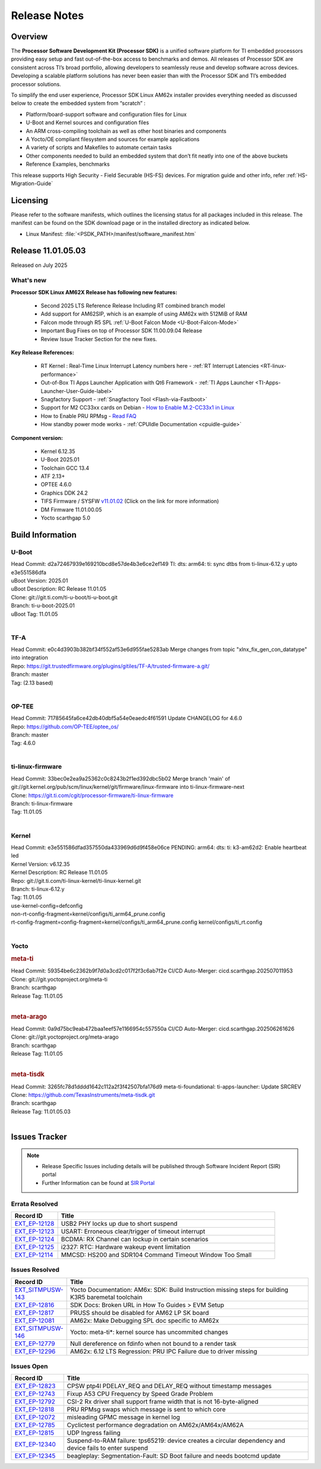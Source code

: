 .. _Release-note-label:

#############
Release Notes
#############

Overview
========

The **Processor Software Development Kit (Processor SDK)** is a unified software platform for TI embedded processors
providing easy setup and fast out-of-the-box access to benchmarks and demos.  All releases of Processor SDK are
consistent across TI’s broad portfolio, allowing developers to seamlessly reuse and develop software across devices.
Developing a scalable platform solutions has never been easier than with the Processor SDK and TI’s embedded processor
solutions.

To simplify the end user experience, Processor SDK Linux AM62x installer provides everything needed as discussed below
to create the embedded system from “scratch” :

-  Platform/board-support software and configuration files for Linux
-  U-Boot and Kernel sources and configuration files
-  An ARM cross-compiling toolchain as well as other host binaries and components
-  A Yocto/OE compliant filesystem and sources for example applications
-  A variety of scripts and Makefiles to automate certain tasks
-  Other components needed to build an embedded system that don’t fit neatly into one of the above buckets
-  Reference Examples, benchmarks

This release supports High Security - Field Securable (HS-FS) devices. For migration guide and other info, refer :ref:`HS-Migration-Guide`

Licensing
=========

Please refer to the software manifests, which outlines the licensing
status for all packages included in this release. The manifest can be
found on the SDK download page or in the installed directory as indicated below.

-  Linux Manifest:  :file:`<PSDK_PATH>/manifest/software_manifest.htm`

Release 11.01.05.03
===================

Released on July 2025

What's new
----------

**Processor SDK Linux AM62X Release has following new features:**

  - Second 2025 LTS Reference Release Including RT combined branch model
  - Add support for AM62SIP, which is an example of using AM62x with 512MiB of RAM
  - Falcon mode through R5 SPL :ref:`U-Boot Falcon Mode <U-Boot-Falcon-Mode>`
  - Important Bug Fixes on top of Processor SDK 11.00.09.04 Release
  - Review Issue Tracker Section for the new fixes.

**Key Release References:**

  - RT Kernel : Real-Time Linux Interrupt Latency numbers here - :ref:`RT Interrupt Latencies <RT-linux-performance>`
  - Out-of-Box TI Apps Launcher Application with Qt6 Framework - :ref:`TI Apps Launcher <TI-Apps-Launcher-User-Guide-label>`
  - Snagfactory Support - :ref:`Snagfactory Tool <Flash-via-Fastboot>`
  - Support for M2 CC33xx cards on Debian - `How to Enable M.2-CC33x1 in Linux <https://software-dl.ti.com/processor-sdk-linux/esd/AM62X/10_01_10_04_Debian/exports/docs/linux/How_to_Guides/Target/How_To_Enable_M2CC3301_in_linux.html>`__
  - How to Enable PRU RPMsg - `Read FAQ <https://e2e.ti.com/support/processors-group/processors/f/791/t/1494495>`__
  - How standby power mode works - :ref:`CPUIdle Documentation <cpuidle-guide>`

**Component version:**

  - Kernel 6.12.35
  - U-Boot 2025.01
  - Toolchain GCC 13.4
  - ATF 2.13+
  - OPTEE 4.6.0
  - Graphics DDK 24.2
  - TIFS Firmware / SYSFW `v11.01.02 <https://software-dl.ti.com/tisci/esd/11_01_02/release_notes/release_notes.html>`__ (Click on the link for more information)
  - DM Firmware 11.01.00.05
  - Yocto scarthgap 5.0

.. _release-specific-build-information:

Build Information
=================

.. _u-boot-release-notes:

U-Boot
------

| Head Commit: d2a72467939e169210bcd8e57de4b3e6ce2ef149 TI: dts: arm64: ti: sync dtbs from ti-linux-6.12.y upto e3e551586dfa
| uBoot Version: 2025.01
| uBoot Description: RC Release 11.01.05
| Clone: git://git.ti.com/ti-u-boot/ti-u-boot.git
| Branch: ti-u-boot-2025.01
| uBoot Tag: 11.01.05
|

.. _tf-a-release-notes:

TF-A
----
| Head Commit: e0c4d3903b382bf34f552af53e6d955fae5283ab Merge changes from topic "xlnx_fix_gen_con_datatype" into integration
| Repo: https://git.trustedfirmware.org/plugins/gitiles/TF-A/trusted-firmware-a.git/
| Branch: master
| Tag: (2.13 based)
|

.. _optee-release-notes:

OP-TEE
------
| Head Commit: 71785645fa6ce42db40dbf5a54e0eaedc4f61591 Update CHANGELOG for 4.6.0
| Repo: https://github.com/OP-TEE/optee_os/
| Branch: master
| Tag: 4.6.0
|

.. _ti-linux-fw-release-notes:

ti-linux-firmware
-----------------
| Head Commit: 33bec0e2ea9a25362c0c8243b2f1ed392dbc5b02 Merge branch 'main' of git://git.kernel.org/pub/scm/linux/kernel/git/firmware/linux-firmware into ti-linux-firmware-next
| Clone: https://git.ti.com/cgit/processor-firmware/ti-linux-firmware
| Branch: ti-linux-firmware
| Tag: 11.01.05
|

Kernel
------

| Head Commit: e3e551586dfad357550da433969d6d9f458e06ce PENDING: arm64: dts: ti: k3-am62d2: Enable heartbeat led
| Kernel Version: v6.12.35
| Kernel Description: RC Release 11.01.05

| Repo: git://git.ti.com/ti-linux-kernel/ti-linux-kernel.git
| Branch: ti-linux-6.12.y
| Tag: 11.01.05
| use-kernel-config=defconfig
| non-rt-config-fragment=kernel/configs/ti_arm64_prune.config
| rt-config-fragment=config-fragment=kernel/configs/ti_arm64_prune.config kernel/configs/ti_rt.config
|

Yocto
-----
.. rubric:: meta-ti
   :name: meta-ti

| Head Commit: 59354be6c2362b9f7d0a3cd2c017f2f3c6ab7f2e CI/CD Auto-Merger: cicd.scarthgap.202507011953

| Clone: git://git.yoctoproject.org/meta-ti
| Branch: scarthgap
| Release Tag: 11.01.05
|

.. rubric:: meta-arago
   :name: meta-arago

| Head Commit: 0a9d75bc9eab472baa1eef57e1166954c557550a CI/CD Auto-Merger: cicd.scarthgap.202506261626

| Clone: git://git.yoctoproject.org/meta-arago
| Branch: scarthgap
| Release Tag: 11.01.05
|

.. rubric:: meta-tisdk
   :name: meta-tisdk

| Head Commit: 3265fc78d1dddd1642c112a2f3f42507bfa176d9 meta-ti-foundational: ti-apps-launcher: Update SRCREV

| Clone: https://github.com/TexasInstruments/meta-tisdk.git
| Branch: scarthgap
| Release Tag: 11.01.05.03
|


Issues Tracker
==============

.. note::

    - Release Specific Issues including details will be published through Software Incident Report (SIR) portal

    - Further Information can be found at `SIR Portal <https://sir.ext.ti.com/>`_

Errata Resolved
---------------
.. csv-table::
   :header: "Record ID", "Title"
   :widths: 15, 70

   "`EXT_EP-12128 <https://sir.ext.ti.com/jira/browse/EXT_EP-12128>`_","USB2 PHY locks up due to short suspend"
   "`EXT_EP-12123 <https://sir.ext.ti.com/jira/browse/EXT_EP-12123>`_","USART: Erroneous clear/trigger of timeout interrupt"
   "`EXT_EP-12124 <https://sir.ext.ti.com/jira/browse/EXT_EP-12124>`_","BCDMA: RX Channel can lockup in certain scenarios"
   "`EXT_EP-12125 <https://sir.ext.ti.com/jira/browse/EXT_EP-12125>`_","i2327: RTC: Hardware wakeup event limitation"
   "`EXT_EP-12114 <https://sir.ext.ti.com/jira/browse/EXT_EP-12114>`_","MMCSD: HS200 and SDR104 Command Timeout Window Too Small"

Issues Resolved
---------------
.. csv-table::
   :header: "Record ID", "Title"
   :widths: 15, 70

   "`EXT_SITMPUSW-143 <https://sir.ext.ti.com/jira/browse/EXT_SITMPUSW-143>`_","Yocto Documentation: AM6x: SDK: Build Instruction missing steps for building K3R5 baremetal toolchain"
   "`EXT_EP-12816 <https://sir.ext.ti.com/jira/browse/EXT_EP-12816>`_","SDK Docs: Broken URL in How To Guides > EVM Setup"
   "`EXT_EP-12817 <https://sir.ext.ti.com/jira/browse/EXT_EP-12817>`_","PRUSS should be disabled for AM62 LP SK board"
   "`EXT_EP-12081 <https://sir.ext.ti.com/jira/browse/EXT_EP-12081>`_","AM62x: Make Debugging SPL doc specific to AM62x"
   "`EXT_SITMPUSW-146 <https://sir.ext.ti.com/jira/browse/EXT_SITMPUSW-146>`_","Yocto: meta-ti*: kernel source has uncommited changes"
   "`EXT_EP-12779 <https://sir.ext.ti.com/jira/browse/EXT_EP-12779>`_","Null dereference on fdinfo when not bound to a render task"
   "`EXT_EP-12296 <https://sir.ext.ti.com/jira/browse/EXT_EP-12296>`_","AM62x: 6.12 LTS Regression: PRU IPC Failure due to driver missing"

Issues Open
-----------
.. csv-table::
   :header: "Record ID", "Title"
   :widths: 15, 70

   "`EXT_EP-12823 <https://sir.ext.ti.com/jira/browse/EXT_EP-12823>`_","CPSW ptp4l PDELAY_REQ and DELAY_REQ without timestamp messages"
   "`EXT_EP-12743 <https://sir.ext.ti.com/jira/browse/EXT_EP-12743>`_","Fixup A53 CPU Frequency by Speed Grade Problem"
   "`EXT_EP-12792 <https://sir.ext.ti.com/jira/browse/EXT_EP-12792>`_","CSI-2 Rx driver shall support frame width that is not 16-byte-aligned"
   "`EXT_EP-12818 <https://sir.ext.ti.com/jira/browse/EXT_EP-12818>`_","PRU RPMsg swaps which message is sent to which core"
   "`EXT_EP-12072 <https://sir.ext.ti.com/jira/browse/EXT_EP-12072>`_","misleading GPMC message in kernel log"
   "`EXT_EP-12785 <https://sir.ext.ti.com/jira/browse/EXT_EP-12785>`_","Cyclictest performance degradation on AM62x/AM64x/AM62A"
   "`EXT_EP-12815 <https://sir.ext.ti.com/jira/browse/EXT_EP-12815>`_","UDP Ingress failing"
   "`EXT_EP-12340 <https://sir.ext.ti.com/jira/browse/EXT_EP-12340>`_","Suspend-to-RAM failure: tps65219: device creates a circular dependency and device fails to enter suspend"
   "`EXT_EP-12345 <https://sir.ext.ti.com/jira/browse/EXT_EP-12345>`_","beagleplay: Segmentation-Fault: SD Boot failure and needs bootcmd update"

